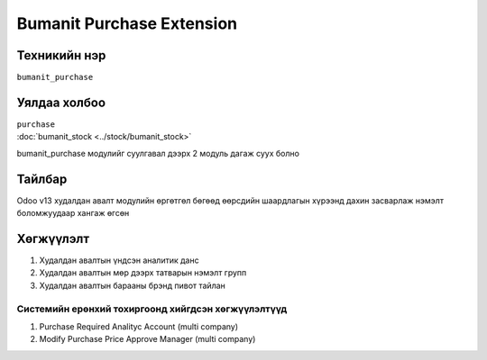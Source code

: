 ****************************
Bumanit Purchase Extension
****************************

.. |

Техникийн нэр
=============

``bumanit_purchase``

.. |

Уялдаа холбоо
=============

| ``purchase``
| :doc:`bumanit_stock <../stock/bumanit_stock>`  

bumanit_purchase модулийг суулгавал дээрх 2 модуль дагаж суух болно

Тайлбар
=======

Odoo v13 худалдан авалт модулийн өргөтгөл бөгөөд өөрсдийн шаардлагын хүрээнд дахин засварлаж
нэмэлт боломжуудаар хангаж өгсөн

.. |

Хөгжүүлэлт
==========

1. Худалдан авалтын үндсэн аналитик данс
2. Худалдан авалтын мөр дээрх татварын нэмэлт групп
3. Худалдан авалтын барааны брэнд пивот тайлан

Системийн ерөнхий тохиргоонд хийгдсэн хөгжүүлэлтүүд
-------------------------------------------------------------
1. Purchase Required Analityc Account (multi company)
2. Modify Purchase Price Approve Manager (multi company)